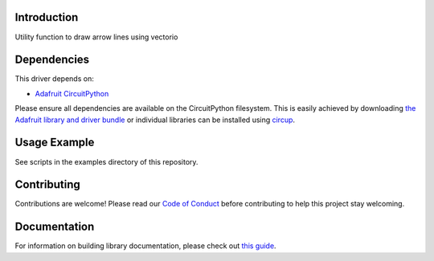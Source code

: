Introduction
============


.. image:: https://readthedocs.org/projects/circuitpython-arrowline/badge/?version=latest
    :target: https://circuitpython-arrowline.readthedocs.io/
    :alt: Documentation Status


.. image:: https://img.shields.io/discord/327254708534116352.svg
    :target: https://adafru.it/discord
    :alt: Discord


.. image:: https://github.com/jposada202020/CircuitPython_ArrowLine/workflows/Build%20CI/badge.svg
    :target: https://github.com/jposada202020/CircuitPython_ArrowLine/actions
    :alt: Build Status


.. image:: https://img.shields.io/badge/code%20style-black-000000.svg
    :target: https://github.com/psf/black
    :alt: Code Style: Black

Utility function to draw arrow lines using vectorio

.. image:: https://user-images.githubusercontent.com/34255413/113015260-5f288d80-914b-11eb-9a68-5283612b9bae.png


Dependencies
=============
This driver depends on:

* `Adafruit CircuitPython <https://github.com/adafruit/circuitpython>`_

Please ensure all dependencies are available on the CircuitPython filesystem.
This is easily achieved by downloading
`the Adafruit library and driver bundle <https://circuitpython.org/libraries>`_
or individual libraries can be installed using
`circup <https://github.com/adafruit/circup>`_.

Usage Example
=============

See scripts in the examples directory of this repository.


Contributing
============

Contributions are welcome! Please read our `Code of Conduct
<https://github.com/jposada202020/CircuitPython_ArrowLine/blob/master/CODE_OF_CONDUCT.md>`_
before contributing to help this project stay welcoming.

Documentation
=============

For information on building library documentation, please check out
`this guide <https://learn.adafruit.com/creating-and-sharing-a-circuitpython-library/sharing-our-docs-on-readthedocs#sphinx-5-1>`_.
